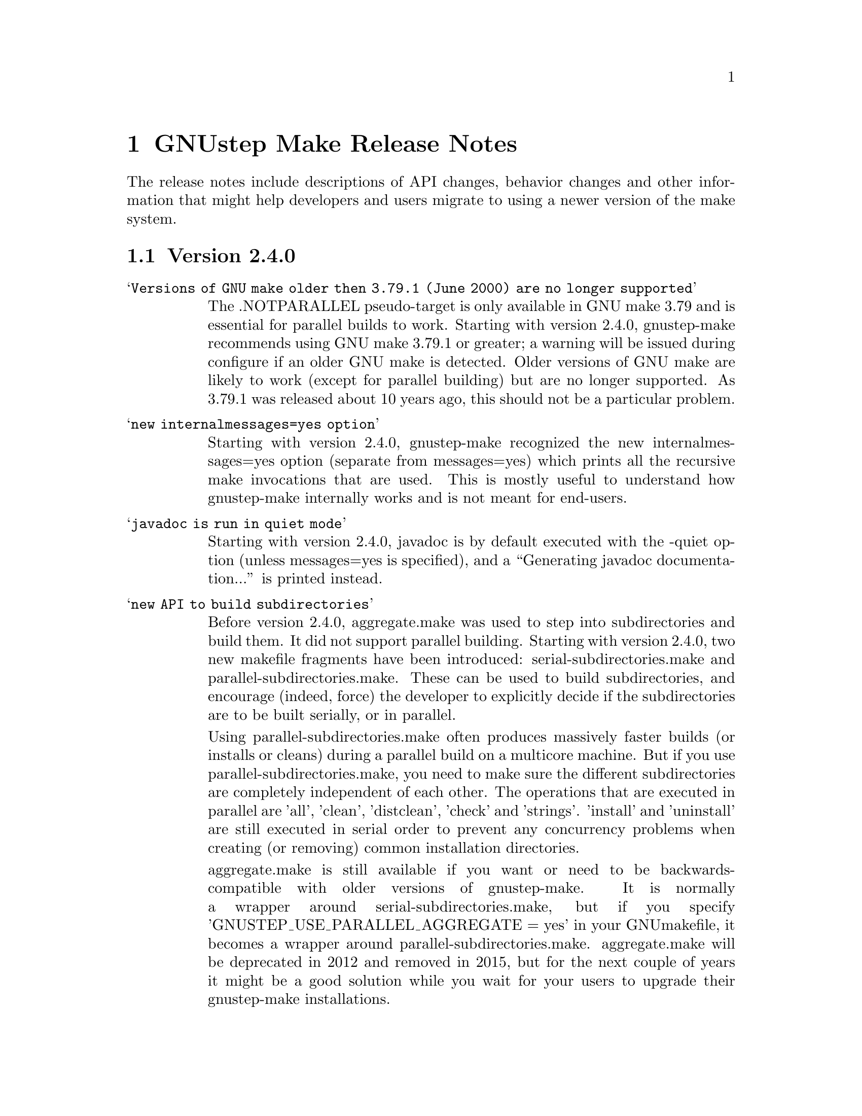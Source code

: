 @chapter GNUstep Make Release Notes

The release notes include descriptions of API changes, behavior
changes and other information that might help developers and users
migrate to using a newer version of the make system.

@section Version 2.4.0
@table @samp

@item Versions of GNU make older then 3.79.1 (June 2000) are no longer supported
The .NOTPARALLEL pseudo-target is only available in GNU make 3.79 and
is essential for parallel builds to work.  Starting with version
2.4.0, gnustep-make recommends using GNU make 3.79.1 or greater; a
warning will be issued during configure if an older GNU make is
detected.  Older versions of GNU make are likely to work (except for
parallel building) but are no longer supported.  As 3.79.1 was
released about 10 years ago, this should not be a particular problem.

@item new internalmessages=yes option
Starting with version 2.4.0, gnustep-make recognized the new
internalmessages=yes option (separate from messages=yes) which prints
all the recursive make invocations that are used.  This is mostly
useful to understand how gnustep-make internally works and is not
meant for end-users.

@item javadoc is run in quiet mode
Starting with version 2.4.0, javadoc is by default executed with the
-quiet option (unless messages=yes is specified), and a ``Generating
javadoc documentation...'' is printed instead.

@item new API to build subdirectories
Before version 2.4.0, aggregate.make was used to step into
subdirectories and build them.  It did not support parallel building.
Starting with version 2.4.0, two new makefile fragments have been
introduced: serial-subdirectories.make and
parallel-subdirectories.make.  These can be used to build
subdirectories, and encourage (indeed, force) the developer to
explicitly decide if the subdirectories are to be built serially, or
in parallel.

Using parallel-subdirectories.make often produces massively faster
builds (or installs or cleans) during a parallel build on a multicore
machine.  But if you use parallel-subdirectories.make, you need to
make sure the different subdirectories are completely independent of
each other.  The operations that are executed in parallel are 'all',
'clean', 'distclean', 'check' and 'strings'.  'install' and
'uninstall' are still executed in serial order to prevent any
concurrency problems when creating (or removing) common installation
directories.

aggregate.make is still available if you want or need to be
backwards-compatible with older versions of gnustep-make.  It is
normally a wrapper around serial-subdirectories.make, but if you
specify 'GNUSTEP_USE_PARALLEL_AGGREGATE = yes' in your GNUmakefile, it
becomes a wrapper around parallel-subdirectories.make.  aggregate.make
will be deprecated in 2012 and removed in 2015, but for the next
couple of years it might be a good solution while you wait for your
users to upgrade their gnustep-make installations.


@item each instance stores object files in its own subdirectory
Before version 2.4.0, there was a single object directory where all
object files where stored.  In the most common case, this directory
was simply ./obj, so if you compiled file source.m, you'd end up with
./obj/source.m.o.  Starting with version 2.4.0, different instances
store their object files in different subdirectories; for example, if
the file was compiled as part of tool ToolA, it would end up in
./obj/ToolA.obj/source.m.o, while if compiled as part of ToolB, it
would end up in ./obj/ToolB.obj/source.m.o.  This allows ToolA and
ToolB to be built in parallel with no race conditions, even if they
share some source files.  There are a number of side effects of this
change.  First of all, in the unlikely event that your GNUmakefile
depends on the location of the object files (bad idea by the way),
you'll have to update it.  Second, if you are reusing a single source
file in multiple instances in the same project, this will now be
compiled multiple times instead of one (on the plus side, you can
fully parallelize the build by just using 'make -j N', without having
to change anything in your GNUmakefile.  On a machine with multiple
cpus/cores this can massively speed up the build).  Finally, the rules
to compile C/ObjC/C++/ObjC++/Windres files are no longer available in
the Master invocation - they are only available when compiling a
specific instance.  It's hard to imagine a situation where this change
of private internals would affect any user; but people with their own
private gnustep-make forks or advanced extensions might be affected.

@item the order in which instances are built is no longer guaranteed
If you build more than one tool in the same GNUmakefile by listing
them all in TOOL_NAME as in ``TOOL_NAME = ToolA ToolB', you need to be
aware that the way the instances are built changed in version 2.4.0.

This change affects applications, bundles, ctools, clibraries,
libraries, services, palettes, test-applications, test-libraries,
test-tools, tools.  It does not affect Java, resource sets or
documentation. [FIXME: frameworks ?]

Before version 2.4.0, instances were always built one after the other
one, exactly in the order specified.  So, in the example ToolA would
be built before ToolB.  Starting with 2.4.0, the instances might be
built completely in parallel if parallel building is enabled.  So, the
order in which they are built is no longer defined and your
GNUmakefile should not depend on the order in which instances are
specified in the GNUmakefile.  Most GNUmakefiles should be unaffected
because they rarely rely on the order in which instances are built.
If your GNUmakefile does depend on the order, you have a few options.
The preferred option is to identify the code or steps that need to be
executed before some of the instances are built and put them into a
before-all:: rule, which is guaranteed to be executed before anything
else.  In this way your serialized code is executed first, and the
build can continue in a completely parallel fashion afterwards.

Another option is to move your instances into separate subdirectories,
and use serial-subdirectories.make to build them.
serial-subdirectories.make will respect the order and always build
them in the order you require.

If you want to disable parallel building altogether, you can add
GNUSTEP_MAKE_PARALLEL_BUILDING=no just after including common.make to
prevent a specific GNUmakefile from doing a parallel build.

Please note that this does not affect the relationship between
instances of different types; if you include library.make before
tool.make, for example, the library (or libraries) will still be built
before the tool (or tools).  It is the order in which the libraries
(or tools) are built that is no longer guaranteed.

@item support for having source files in subdirectories
Starting with version 2.4.0, it is possible to put source files in
subdirectories by specifiying them as in xxx_OBJC_FILES =
Source/Beauty.m.  This syntax does not work on versions before 2.4.0
so you should not use it if you want to support older versions of
gnustep-make; previously you had to create a subproject and add a
GNUmakefile in the subdirectory using subproject.make.  You can now
spread your source files in multiple subdirectories without using
subprojects.

@item support for having header files in subdirectories
Starting with version 2.4.0, it is possible to put header files in
subdirectories by specifiying them as in xxx_HEADER_FILES =
Beauty/Beauty.h.  This syntax does not work on versions before 2.4.0
so you should not use it if you want to support older versions of
gnustep-make.  When headers are put in subdirectories specified in
this way, corresponding subdirectories are created when the header
files are installed.  For example Beauty/Beauty.h would be
automatically installed into
GNUSTEP_HEADERS/HEADER_FILES_INSTALL_DIR/Beauty/Beauty.h.  To get the
same result in versions before 2.4.0 you would have had to manually
create the header installation subdirectories.

@item support for HEADER_FILES_DIR in framework subproject
Before version 2.4.0, specifying xxx_HEADER_FILES_DIR in a framework
subproject would have no effect.  Starting with version 2.4.0, the
variable is now recognized and can be used to have the files in a
subdirectory.  You should avoid using the variable in framework
subprojects if you want to support older versions of gnustep-make.

@item info files renamed adding a gnustep- prefix
To prevent conflicts with other documentation, all the gnustep-make
info files have been renamed adding a gnustep- prefix.  For example,
to access the GNUstep faq using info, you now need to type 'info
gnustep-faq' instead of 'info faq'.  Please note that this info
documentation is in the core/make/Documentation subdirectory and at
the moment is not automatically installed unless you explicitly go in
that subdirectory and install it.

@item better cleaning for texinfo documentation
When you build html documentation from texinfo files, the local
directory containing the html files was not being removed when doing a
'make clean'.  Starting with version 2.4.0, 'make clean' removes the
directory too.

@item debug=no made the default
gnustep-make now builds using debug=no by default.  As a consequence,
on most platforms C/Objective-C/C++ code is now built by default using
-g -O2 instead of just -g.  If you do not want the -O2 flag, you can
simply build using 'make debug=yes'.  You can also use the new
./configure --enable-debug-by-default option to make 'debug=yes' the
default flag that is always used when compiling if nothing else is
specified.  If you do not want the debugging symbols, remember that
you can use the 'make strip=yes' option to have them stripped out from
all object files when they are installed.

@item batch-compilation of Java files
gnustep-make used to compile Java files one by one.  In most Java
compilers this is very suboptimal.  Starting from release 2.4.0,
gnustep-make will compile all Java files in a Java project with a
single Java compiler invocation.  This can significantly speed up
compilation of large projects.  To disable it and get the behaviour of
gnustep-make 2.2.0, please set the variable BATCH_COMPILE_JAVA_FILES
to 'no' (or the variable xxx_BATCH_COMPILE_JAVA_FILES to 'no' to
disable it for a single instance).  Please note that if you are using
the xxx_FILE_FLAGS or xxx_FILE_FILTER_OUT_FLAGS functionality for Java
files, which allows you to customize the compilation flags for each
Java file, then batch compilation is automatically disabled and all
files are compiled separately.

@end table

@section Version 2.2.0
@table @samp

@item libobjc library
You can now specify a particular libobjc library to use with the 
--with-objc-lib-flag in configure.  Make now also automatically uses
-lobjc_gc when using garbage collection.

@item parallel building
Parallel building is supported now.  You can build using the normal make
mechanism, e.g. 'make -j 2'.

@item install -p
gnustep-make now uses 'install -p' by default when installing headers
and other files.  This preserves the file timestamps and can in some
cases reduce spurious rebuilds triggered by reinstalling headers that
have not been modified.  You can use the gnustep-make configure option
--disable-install-p to disable this behaviour and go back to always 
using a standard 'install'.

@item uninstallation of resources
gnustep-make now is more careful and accurate when uninstalling
resources, which means that 'make uninstall' will do a better job at
removing directories that were created during by 'make install'.

@end table

@section Version 2.0.7

@table @samp

@item default installation
New configuration file that allows hardcore developers building
everything from source to specify arbitrary default installation domains
for the software.  You just need to copy the installation-domains.conf
file to the same directory as the GNUstep.conf file, and edit it to
customize the default installation domain (Thanks to Richard for the
idea).

@item --no-print-directory
gnustep-make now uses the --no-print-directory flag when invoking make
recursively, so the output has changed - starting from 2.0.7 it should
be shorter and more readable.

@item change to intermediate object file names 
gnustep-make now supports having in the same project source files with
the same name, but a different extension - for example file.c and
file.m.  The names of intermediate object files have been internally
changed (for example, from file.o to file.c.o) to support this.

@item change in path checking algorithm in GNUstep.sh and GNUstep.csh
GNUstep.sh and GNUstep.csh perform more careful checks for duplicate
paths when adding paths to PATH and other path variables.  Now they
check each path separately before adding it, which in some cases will
produce smaller and less intrusive additions to PATH; in particular,
on FHS filesystem layout, they will never add /usr/bin or other system
paths if they are already there.  If you are in a situation where
there is an overlap between GNUstep paths and system paths and you are
using GNUstep.sh or GNUstep.csh, you may want to check the new values
of PATH, CLASSPATH, GUILE_LOAD_PATH, INFOPATH, LD_LIBRARY_PATH and
similar variables since they may be different from the old ones.

@item test applications linked against gnustep-gui by default
Test applications (that is, applications created using
test-application.make) are now linked against gnustep-gui by default.

@end table

@section Version 2.0.6

@table @samp

@item GNUSTEP_ABSOLUTE_INSTALL_PATHS
Added the --enable-absolute-install-paths option to configure on
Darwin.  Enabling this option modifies the process for building
dynamic libraries so the install_name stored within a library
is an absolute path.  Dynamic libraries with an absolute
install_name can be placed in non-standard locations, but may
not be moved from their designated location.

@item default location of GNUstep.conf on BSD systems
This has been changed to /etc/GNUstep/GNUstep.conf to be consistent
across all Unix systems (except for Apple Mac OS X where it is
installed in /Library/GNUstep/GNUstep.conf).  To install in a
different location, use the --with-config-file=PATH option, as in
--with-config-file=/usr/pkg/etc/GNUstep.conf.

@item make.info renamed to gnustep-make.info
To prevent conflicts with the standard GNU 'make' info documentation,
the gnustep-make one has been renamed.  Now you can access it as in
'info gnustep-make' instead of 'info make', avoiding any conflicts and
confusion.  Please note that this info documentation is in the
core/make/Documentation subdirectory and at the moment is not
automatically installed unless you explicitly go in that subdirectory
and install it.

@end table

@section Version 2.0.5

@table @samp

@item default filesystem layout on apple-apple-apple
The default filesystem layout when using the apple-apple-apple
library-combo has been changed from 'gnustep' to the new 'apple'
filesystem layout, and on darwin the configuration file is by default
installed in /Library/GNUstep/GNUstep.conf instead of
/etc/GNUstep/GNUstep.conf.  Using the 'gnustep' filesystem layout with
the apple-apple-apple library-combo did not make much sense; in
gnustep-make version 2.0.5 and newer, a ./configure on Apple Mac OS X
automatically chooses the right library-combo and filesystem layout to
compile and install Apple native frameworks and applications.

@item ~/GNUstep/GNUstep.sh
This script used to be automatically sourced whenever the main
GNUstep.sh file was sourced.  In gnustep-make version 2 (starting with
2.0.5) the file is no longer sourced.  If you are sourcing GNUstep.sh
at start-up and have a custom shell script that you'd like to source
in addition to GNUstep.sh, please source it in your shell init script
before or after sourcing GNUstep.sh.  The same applies to
~/GNUstep/GNUstep.csh.

@item xxx_NEEDS_GUI
This new variable can be used to specify that a project needs to be
linked against the gui library (or not).  If set to yes, the gui
library will be linked; if set to no, the gui library will not be
linked.  If unspecified, the generic variable NEEDS_GUI is used; if
that is also unspecified, the behaviour depends on the project type
(and is backwards-compatible): applications, bundles, frameworks,
palettes and libraries link automatically against the gui library;
other project types do not.  It is recommended that you set
xxx_NEEDS_GUI for all bundles, frameworks and libraries to clarify how
the linking should be done.

@item NEEDS_GUI
This new variable can be used to specify that all projects built by
this GNUmakefile need to be linked against the gui library (or not).
If set to yes, the gui library will be linked; if set to no, the gui
library will not be linked.  This behaviour can be overridden for
specific project targets by using the xxx_NEEDS_GUI variable (see
above).

@end table

@section Version 2.0.0

Version 2.0.0 is a new major release of gnustep-make which includes a
number of major changes compared to previous 1.x releases.  Most of
the changes are backwards compatible in the sense that old
GNUmakefiles will work with gnustep-make version 1 or 2 when used in
the same conditions (traditional GNUstep filesystem layout).  But
GNUmakefiles might need updating to work with the new filesystem
layout configurations that are allowed by gnustep-make version 2.

@table @samp

@item GNUSTEP_INSTALLATION_DIR
This variable is deprecated in gnustep-make version 2; you should
never use it.  gnustep-make version 2 supports installation domains
that are mapped to filesystem locations in arbitrary ways; for this
reason, specifying a GNUSTEP_INSTALLATION_DIR no longer makes sense.
If you need to relocate the whole installation (for example,
installing into /tmp to prepare a binary package) you should use
DESTDIR, as in 'make install DESTDIR=/tmp'.  To choose an installation
domain, you should use GNUSTEP_INSTALLATION_DOMAIN, as in 'make
install GNUSTEP_INSTALLATION_DOMAIN=LOCAL'.  It's particularly
important that you remove any reference to GNUSTEP_INSTALLATION_DIR
inside your own GNUmakefiles.

If your GNUmakefiles contains references to GNUSTEP_INSTALLATION_DIR
(or similar), you should remove them by replacing them with references
to the actual logical directory into which you want to install.  For
example, if your GNUmakefile is trying to install something into
GNUSTEP_INSTALLATION_DIR/Library/Libraries, you need to replace it
with GNUSTEP_LIBRARIES.  This is important for non-GNUstep filesystem
layouts (where, eg, GNUSTEP_LIBRARIES should be set to /usr/lib or
/usr/local/lib or /home/nicola/GNUstep/Library/Libraries depending on
the installation domain); in that case, gnustep-make will manage
GNUSTEP_LIBRARIES for you.  Please check the file @file{filesystem}
for more information on the available variables.

@item GNUSTEP_xxx_ROOT
The variables GNUSTEP_SYSTEM_ROOT, GNUSTEP_LOCAL_ROOT,
GNUSTEP_NETWORK_ROOT, GNUSTEP_USER_ROOT and GNUSTEP_ROOT are
deprecated in gnustep-make version 2 and you should never use them.
gnustep-make version 2 supports installation domains that are mapped
to filesystem locations in arbitrary ways; for this reason, a variable
like GNUSTEP_SYSTEM_ROOT has no longer any use.

If your GNUmakefiles contains references to GNUSTEP_SYSTEM_ROOT (or
similar), you should remove them by replacing them with references to
the actual logical directory into which you want to install.  For
example, if your GNUmakefile is trying to install something into
GNUSTEP_SYSTEM_ROOT/Library/Libraries, you need to replace it with
GNUSTEP_SYSTEM_LIBRARIES.  Please check the file @file{filesystem} for
more information on the available variables.

@item gnustep-make ./configure and install options
The options to configure (and make install), particularly the ones to
determine the filesystem layout, have been radically changed in
gnustep-make version 2.  If you have a building or packaging script
for gnustep-make, you need to make sure you replace your old
./configure options with the new ones.  In particular, the
--with-system-root, --with-local-root and --with-network-root
configure options have been replaced by the more powerful
--with-layout configure option.  Also, configure no longer imports an
existing configuration file so you need to make sure that you pass all
the options every time.  'make install special_prefix=xxx' has been
replaced by 'make install DESTDIR=xxx'.

@item make debug=yes is now the default
The default used to be 'make debug=no'; this has now been changed to
be 'make debug=yes'.  To get the traditional behaviour, please use
'make debug=no'.

@item RPM support rewritten
The RPM support has been rewritten so if you're using gnustep-make
to automatically generate RPM packages for your software, you may
want to review the process.  In particular, there is no longer
a distinction between debug and non-debug packages.

@item xxx_PREPROCESS_INFO_PLIST
This variable is now obsolete and can be removed; gnustep-make version 2
can automatically detect plists that need preprocessing.

@item Framework default version
The default framework resource version changed from 'A' to
INTERFACE_VERSION (which is set, by default, to '0').

@item Microsoft Windows updates
If you are using Microsoft Windows, you probably want to check
the new installation instructions and reinstall everything.

@item Java tools location changed
Java tools are now installed into GNUSTEP_JAVA rather than
in a subdirectory of GNUSTEP_TOOLS.

@item resource-set.make install directory
The variable xxx_RESOURCE_FILES_INSTALL_DIR for resource-set.make has
been deprecated in favour of xxx_INSTALL_DIR.  For backwards
compatibility, you may want to set them both:

xxx_INSTALL_DIR = $(GNUSTEP_LIBRARY)/Libraries/Resources/xxx

xxx_RESOURCE_FILES_INSTALL_DIR = /Library/Libraries/Resources/xxx

@item INSTALL_ROOT_DIR
All instances of INSTALL_ROOT_DIR in user's makefiles should be
replaced with DESTDIR.

@item GNUSTEP_FLATTENED
All checks for GNUSTEP_FLATTENED should be updated to check the new
variable GNUSTEP_IS_FLATTENED instead, and to compare it explicitly to
'yes' and 'no', and assume that '' means 'yes'.

@item ./shared_obj
The ./shared_obj, ./shared_debug_obj directories and similar are no longer
created.  You can use ./obj instead.

@item library names
All libraries now have the same name.

@item application names
All applications now have the same name.

@end table

@ifinfo
Copyright @copyright{} 2007 Free Software Foundation

Copying and distribution of this file, with or without modification,
are permitted in any medium without royalty provided the copyright
notice and this notice are preserved.
@end ifinfo


